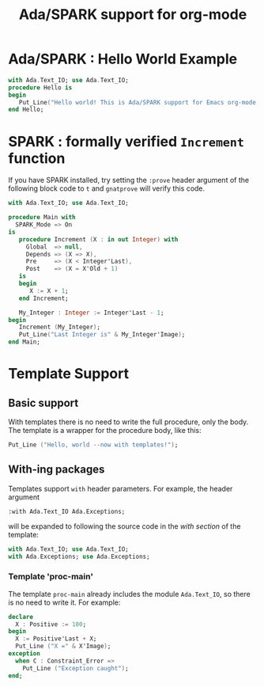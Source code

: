 #+TITLE:Ada/SPARK support for org-mode


* Ada/SPARK : Hello World Example
#+BEGIN_SRC ada
  with Ada.Text_IO; use Ada.Text_IO;
  procedure Hello is
  begin
     Put_Line("Hello world! This is Ada/SPARK support for Emacs org-mode!");
  end Hello;
#+END_SRC

* SPARK : formally verified =Increment= function
If you have SPARK installed, try setting the =:prove= header argument of the
following block code to =t= and =gnatprove=  will verify this code.

#+BEGIN_SRC ada :version 2020 :unit main :prove t
  with Ada.Text_IO; use Ada.Text_IO;

  procedure Main with
    SPARK_Mode => On
  is
     procedure Increment (X : in out Integer) with
       Global  => null,
       Depends => (X => X),
       Pre     => (X < Integer'Last),
       Post    => (X = X'Old + 1)
     is
     begin
        X := X + 1;
     end Increment;

     My_Integer : Integer := Integer'Last - 1;
  begin
     Increment (My_Integer);
     Put_Line("Last Integer is" & My_Integer'Image);
  end Main;
#+END_SRC

* Template Support
** Basic support
With templates there is no need to write the full procedure, only the body. The
template is a wrapper for the procedure body, like this:

#+BEGIN_SRC ada :template proc-main
  Put_Line ("Hello, world --now with templates!");
#+END_SRC

** With-ing packages
Templates support =with= header parameters. For example, the header argument
#+BEGIN_EXAMPLE
  :with Ada.Text_IO Ada.Exceptions;
#+END_EXAMPLE

will be expanded to following the source code in the /with section/ of the
template:
#+BEGIN_SRC ada
  with Ada.Text_IO; use Ada.Text_IO;
  with Ada.Exceptions; use Ada.Exceptions;
#+END_SRC

*** Template 'proc-main'
The template ~proc-main~ already includes the module =Ada.Text_IO=, so there is
no need to write it. For example:
#+BEGIN_SRC ada :template proc-main
  declare
    X : Positive := 100;
  begin
    X := Positive'Last + X;
    Put_Line ("X =" & X'Image);
  exception
    when C : Constraint_Error =>
      Put_Line ("Exception caught");
  end;
#+END_SRC
